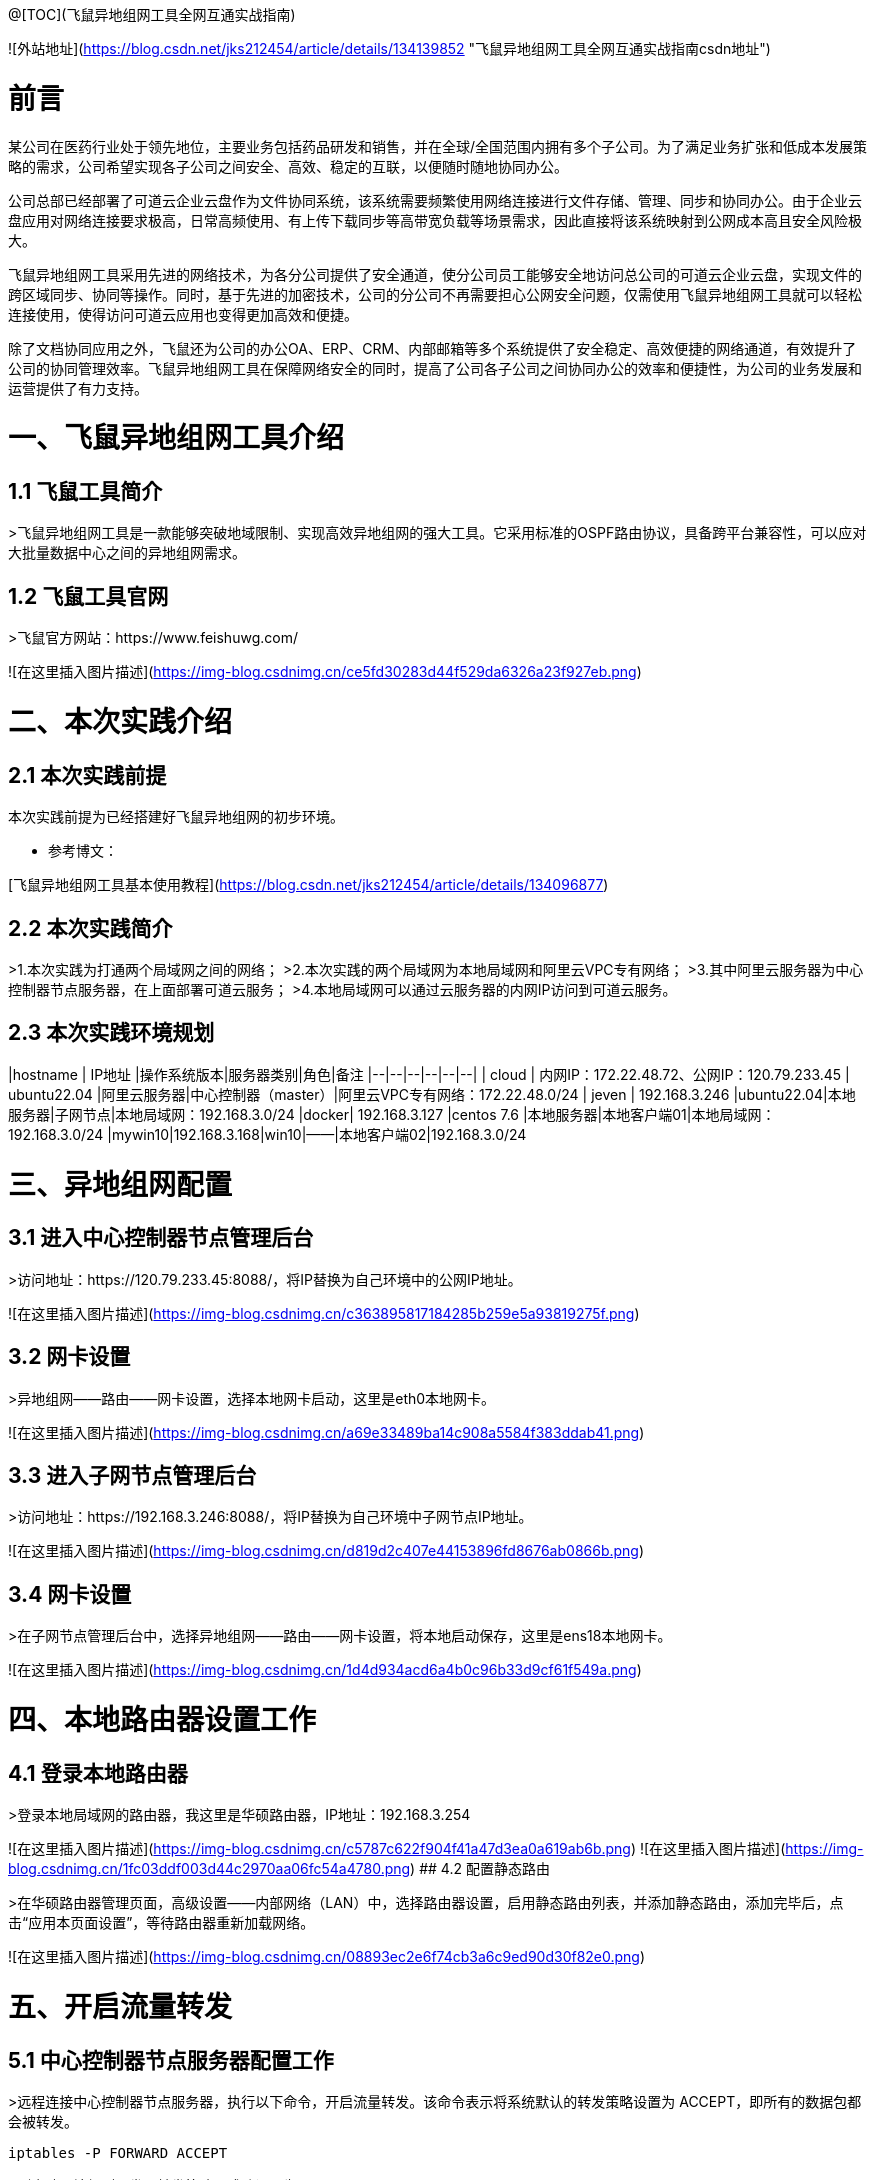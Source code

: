 @[TOC](飞鼠异地组网工具全网互通实战指南)  



![外站地址](https://blog.csdn.net/jks212454/article/details/134139852 "飞鼠异地组网工具全网互通实战指南csdn地址")

# 前言
某公司在医药行业处于领先地位，主要业务包括药品研发和销售，并在全球/全国范围内拥有多个子公司。为了满足业务扩张和低成本发展策略的需求，公司希望实现各子公司之间安全、高效、稳定的互联，以便随时随地协同办公。

公司总部已经部署了可道云企业云盘作为文件协同系统，该系统需要频繁使用网络连接进行文件存储、管理、同步和协同办公。由于企业云盘应用对网络连接要求极高，日常高频使用、有上传下载同步等高带宽负载等场景需求，因此直接将该系统映射到公网成本高且安全风险极大。

飞鼠异地组网工具采用先进的网络技术，为各分公司提供了安全通道，使分公司员工能够安全地访问总公司的可道云企业云盘，实现文件的跨区域同步、协同等操作。同时，基于先进的加密技术，公司的分公司不再需要担心公网安全问题，仅需使用飞鼠异地组网工具就可以轻松连接使用，使得访问可道云应用也变得更加高效和便捷。

除了文档协同应用之外，飞鼠还为公司的办公OA、ERP、CRM、内部邮箱等多个系统提供了安全稳定、高效便捷的网络通道，有效提升了公司的协同管理效率。飞鼠异地组网工具在保障网络安全的同时，提高了公司各子公司之间协同办公的效率和便捷性，为公司的业务发展和运营提供了有力支持。


# 一、飞鼠异地组网工具介绍
## 1.1 飞鼠工具简介
>飞鼠异地组网工具是一款能够突破地域限制、实现高效异地组网的强大工具。它采用标准的OSPF路由协议，具备跨平台兼容性，可以应对大批量数据中心之间的异地组网需求。




## 1.2 飞鼠工具官网
>飞鼠官方网站：https://www.feishuwg.com/




![在这里插入图片描述](https://img-blog.csdnimg.cn/ce5fd30283d44f529da6326a23f927eb.png)

# 二、本次实践介绍
## 2.1 本次实践前提
本次实践前提为已经搭建好飞鼠异地组网的初步环境。


- 参考博文：


[飞鼠异地组网工具基本使用教程](https://blog.csdn.net/jks212454/article/details/134096877)



## 2.2 本次实践简介
>1.本次实践为打通两个局域网之间的网络；
>2.本次实践的两个局域网为本地局域网和阿里云VPC专有网络；
>3.其中阿里云服务器为中心控制器节点服务器，在上面部署可道云服务；
>4.本地局域网可以通过云服务器的内网IP访问到可道云服务。



## 2.3 本次实践环境规划



|hostname  | IP地址 |操作系统版本|服务器类别|角色|备注
|--|--|--|--|--|--|
| cloud | 内网IP：172.22.48.72、公网IP：120.79.233.45 | ubuntu22.04 |阿里云服务器|中心控制器（master）|阿里云VPC专有网络：172.22.48.0/24
| jeven | 192.168.3.246 |ubuntu22.04|本地服务器|子网节点|本地局域网：192.168.3.0/24
|docker| 192.168.3.127 |centos 7.6  |本地服务器|本地客户端01|本地局域网：192.168.3.0/24
|mywin10|192.168.3.168|win10|——|本地客户端02|192.168.3.0/24




# 三、异地组网配置
## 3.1 进入中心控制器节点管理后台
>访问地址：https://120.79.233.45:8088/，将IP替换为自己环境中的公网IP地址。


![在这里插入图片描述](https://img-blog.csdnimg.cn/c363895817184285b259e5a93819275f.png)



## 3.2 网卡设置
>异地组网——路由——网卡设置，选择本地网卡启动，这里是eth0本地网卡。

![在这里插入图片描述](https://img-blog.csdnimg.cn/a69e33489ba14c908a5584f383ddab41.png)



## 3.3 进入子网节点管理后台
>访问地址：https://192.168.3.246:8088/，将IP替换为自己环境中子网节点IP地址。

![在这里插入图片描述](https://img-blog.csdnimg.cn/d819d2c407e44153896fd8676ab0866b.png)



## 3.4 网卡设置
>在子网节点管理后台中，选择异地组网——路由——网卡设置，将本地启动保存，这里是ens18本地网卡。



![在这里插入图片描述](https://img-blog.csdnimg.cn/1d4d934acd6a4b0c96b33d9cf61f549a.png)



# 四、本地路由器设置工作
## 4.1 登录本地路由器
>登录本地局域网的路由器，我这里是华硕路由器，IP地址：192.168.3.254


![在这里插入图片描述](https://img-blog.csdnimg.cn/c5787c622f904f41a47d3ea0a619ab6b.png)
![在这里插入图片描述](https://img-blog.csdnimg.cn/1fc03ddf003d44c2970aa06fc54a4780.png)
## 4.2 配置静态路由

>在华硕路由器管理页面，高级设置——内部网络（LAN）中，选择路由器设置，启用静态路由列表，并添加静态路由，添加完毕后，点击“应用本页面设置”，等待路由器重新加载网络。


![在这里插入图片描述](https://img-blog.csdnimg.cn/08893ec2e6f74cb3a6c9ed90d30f82e0.png)

# 五、开启流量转发
## 5.1 中心控制器节点服务器配置工作
>远程连接中心控制器节点服务器，执行以下命令，开启流量转发。该命令表示将系统默认的转发策略设置为 ACCEPT，即所有的数据包都会被转发。

```bash
iptables -P FORWARD ACCEPT
```


>列出防火墙规则，发现转发策略已成功设置为 ACCEPT。


```bash
iptables -L -n
```
![在这里插入图片描述](https://img-blog.csdnimg.cn/e76a5a4747dd44138018ec05f8278c11.png)
## 5.2 子网节点服务器配置工作
>远程连接子网节点服务器，执行以下命令，开启流量转发。该命令表示将系统默认的转发策略设置为 ACCEPT，即所有的数据包都会被转发。

```bash
iptables -P FORWARD ACCEPT
```
>列出防火墙规则，发现转发策略已成功设置为 ACCEPT。

```bash
iptables -L -n
```
![在这里插入图片描述](https://img-blog.csdnimg.cn/6aac075ddd834185bc988b727cc546e1.png)
# 六、测试网络通信情况
## 6.1 测试本地客户端01ping阿里云服务器内网IP
>在本地客户端01：192.168.3.127，ping阿里云内网：172.22.48.72，可以看到已经成功ping通。



```bash
 ping 172.22.48.72
```
![在这里插入图片描述](https://img-blog.csdnimg.cn/cb1a903387ce426e8ab16e69d6f3b0a7.png)
备注：想要阿里云的VPC专有网络可以Ping通本地内网：192.168.3.0/24的主机，需要在阿里云的VPC上配置静态路由即可，大家可以自行配置。



## 6.2 测试本地客户端02ping阿里云服务器内网IP
>在本地客户端02：192.168.3.168，ping阿里云内网：172.22.48.72，可以看到已经成功ping通。


![在这里插入图片描述](https://img-blog.csdnimg.cn/49ba0b419d3b43cfb155419d24c28deb.png)


# 七、部署kodbox应用


## 7.1 远程连接中心控制器节点服务器
>远程连接中心控制器节点服务器

```bash
ssh root@阿里云弹性公网IP地址
```


![在这里插入图片描述](https://img-blog.csdnimg.cn/1a0c7ec3e7bd45e688ea5a5c057ff790.png)


## 7.2 创建挂载目录
>执行以下命令，创建挂载目录。


```bash
mkdir -p /data/kodbox/{db,site}  && cd /data/kodbox
```






## 7.3 编辑docker-compose.yaml文件
>编辑docker-compose.yaml文件，kodbox映射的端口可以自行修改，这里修改为3655。



```yaml
version: '3.5'

services:
  db:
    image: mariadb
    command: --transaction-isolation=READ-COMMITTED --binlog-format=ROW
    volumes:
      - "./db:/var/lib/mysql"       #./db是数据库持久化目录，可以修改
      #- "./etc/mysql/conf.d:/etc/mysql/conf.d"       #增加自定义mysql配置
    environment:
      TZ: Asia/Shanghai
      MYSQL_ROOT_PASSWORD: kodbox
      MYSQL_DATABASE: kodbox
      MYSQL_USER: kodbox
      MYSQL_PASSWORD: kodbox
    restart: always
      
  app:
    image: kodcloud/kodbox
    ports:
      - 3655:80                       #左边是使用端口，可以修改
    links:
      - db
      - redis
    volumes:
      - "./site:/var/www/html"      #./site是站点目录位置，可以修改
    restart: always

  redis:
    image: redis:alpine
    environment:
      - "TZ=Asia/Shanghai"
    restart: always
```
## 7.4 创建kodbox应用
>使用docker compsoe，快速创建kodbox应用。

```bash
 docker compose up -d
```

![在这里插入图片描述](https://img-blog.csdnimg.cn/cb3b460439e643a79b0a55e08c2ce9b1.png)

## 7.5 检查kodbox容器状态
>检查kodbox相关容器状态，确保容器正常启动。


```bash
root@cloud:/data/kodbox# docker compose ps
NAME             IMAGE             COMMAND                                                                             SERVICE   CREATED         STATUS         PORTS
kodbox-app-1     kodcloud/kodbox   "/entrypoint.sh /usr/bin/supervisord -n -c /etc/supervisord.conf"                   app    5 minutes ago   Up 5 minutes   443/tcp, 9000/tcp, 0.0.0.0:3655->80/tcp, :::3655->80/tcp
kodbox-db-1      mariadb           "docker-entrypoint.sh --transaction-isolation=READ-COMMITTED --binlog-format=ROW"   db    5 minutes ago   Up 5 minutes   3306/tcp
kodbox-redis-1   redis:alpine      "docker-entrypoint.sh redis-server"                                                 redis    5 minutes ago   Up 5 minutes   6379/tcp
```
## 7.6 检查kodbox容器日志
>检查kodbox容器运行日志，确保kodbox服务正常运行。

```bash
docker logs kodbox-app-1
```


![在这里插入图片描述](https://img-blog.csdnimg.cn/4c4a3bc561534f38a1c818b596ce921d.png)




# 八、安全设置检查
## 8.1 防火墙设置
>检查ufw状态，确保ufw处于关闭状态，如果开启ufw，需要放行3655端口。


```bash
root@cloud:/data/kodbox# systemctl status ufw
● ufw.service - Uncomplicated firewall
     Loaded: loaded (/lib/systemd/system/ufw.service; disabled; vendor preset: enabled)
     Active: inactive (dead)
       Docs: man:ufw(8)

Oct 28 23:09:51 cloud systemd[1]: Stopping Uncomplicated firewall...
Oct 28 23:09:51 cloud ufw-init[28623]: Skip stopping firewall: ufw (not enabled)
Oct 28 23:09:51 cloud systemd[1]: ufw.service: Succeeded.
Oct 28 23:09:51 cloud systemd[1]: Stopped Uncomplicated firewall.
```


## 8.2 云服务器放行端口


>打开阿里云的云服务器安全组管理页面，在入方向上放行TCP/3655端口。如果是阿里云轻量应用服务器，则是安全组替换了防火墙管理，需要在防火墙管理页面，添加规则，放行3655端口。


![在这里插入图片描述](https://img-blog.csdnimg.cn/62c7112543a640e2aed064e452c82a95.png)



# 九、kodbox的初始化配置
## 9.1 进入初始化配置页面
>本地windows客户端，打开浏览器，输入地址：http://172.22.48.72:3655/，将IP换为自己环境中中心控制器节点服务器内网地址。



![在这里插入图片描述](https://img-blog.csdnimg.cn/df4d6fed1fe94d34912d0652d2c83558.png)
## 9.2 环境检查
>在kodbox的初始配置页面，环境自动检查成功后，点击“下一步”。


![在这里插入图片描述](https://img-blog.csdnimg.cn/895c5c60a5b6498f84aa684633d28985.png)
## 9.3 数据库配置
>数据库类型：MySQL 
>服务器：db 
>用户名: root 
>密码：kodbox 
>数据库名称：kodbox
>系统缓存类型：Redis
>服务器：redis
>端口：6379
>点击“确定”即可。


![在这里插入图片描述](https://img-blog.csdnimg.cn/28bc83d6a3fe4943941641a385828fc3.png)


## 9.4 账号设置
>设置账号admin的密码，自定义设置即可。


![在这里插入图片描述](https://img-blog.csdnimg.cn/bcef557c691d4c66b817716fe34cf047.png)

## 9.5 完成初始化配置
>设置完admin的密码后，会提示“安装成功”，表示当前kodbox应用初始化已完成。


![在这里插入图片描述](https://img-blog.csdnimg.cn/c3375cec8bc340d7a4318b603b55b5b3.png)



# 十、本地访问kodbox应用
## 10.1 登录kodbox

>访问地址：http://172.22.48.72:3655/#user/login，将IP替换为自己中心控制器节点服务器的内网IP。


![在这里插入图片描述](https://img-blog.csdnimg.cn/7a6e094babe84c769fc74bcc3dc06b7b.png)
## 10.2 访问kodbox应用
>输入完账号密码后，进入到kodbox首页。


![在这里插入图片描述](https://img-blog.csdnimg.cn/b4634e7727d14a38af7844ce58c3a567.png)

# 十一、相关链接

- 相关链接：





[飞鼠异地组网工具基本使用教程](https://blog.csdn.net/jks212454/article/details/134096877)
[飞鼠官方网站](https://www.feishuwg.com/)
